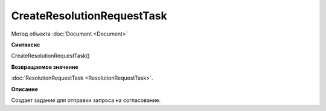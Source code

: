 ﻿CreateResolutionRequestTask
===========================

Метод объекта :doc:`Document <Document>`

**Синтаксис**


CreateResolutionRequestTask()

**Возвращаемое значение**


:doc:`ResolutionRequestTask <ResolutionRequestTask>`.

**Описание**


Создает задание для отправки запроса на согласование.
